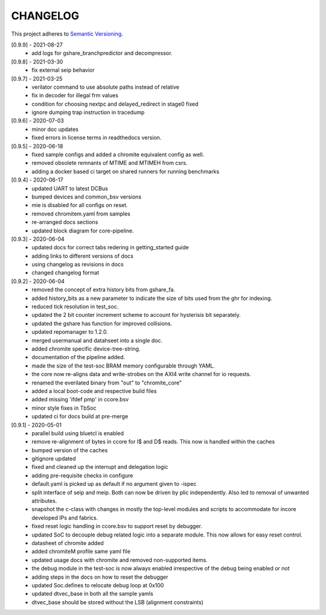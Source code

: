 CHANGELOG
=========

This project adheres to `Semantic Versioning <https://semver.org/spec/v2.0.0.html>`_.

[0.9.9] - 2021-08-27
  - add logs for gshare_branchpredictor and decompressor.

[0.9.8] - 2021-03-30
  - fix external seip behavior

[0.9.7] - 2021-03-25
  - verilator command to use absolute paths instead of relative
  - fix in decoder for illegal frm values
  - condition for choosing nextpc and delayed_redirect in stage0 fixed
  - ignore dumping trap instruction in tracedump

[0.9.6] - 2020-07-03
  - minor doc updates
  - fixed errors in license terms in readthedocs version.

[0.9.5] - 2020-06-18
  - fixed sample configs and added a chromite equivalent config as well.
  - removed obsolete remnants of MTIME and MTIMEH from csrs.
  - adding a docker based ci target on shared runners for running benchmarks

[0.9.4] - 2020-06-17
  - updated UART to latest DCBus
  - bumped devices and common_bsv versions
  - mie is disabled for all configs on reset.
  - removed chromitem.yaml from samples
  - re-arranged docs sections
  - updated block diagram for core-pipeline.

[0.9.3] - 2020-06-04
  - updated docs for correct tabs redering in getting_started guide
  - adding links to different versions of docs
  - using changelog as revisions in docs
  - changed changelog format

[0.9.2] - 2020-06-04
  - removed the concept of extra history bits from gshare_fa.
  - added history_bits as a new parameter to indicate the size of bits used from the ghr for indexing.
  - reduced tick resolution in test_soc.
  - updated the 2 bit counter increment scheme to account for hysterisis bit separately.
  - updated the gshare has function for improved collisions.
  - updated repomanager to 1.2.0.
  - merged usermanual and datahseet into a single doc.
  - added chromite specific device-tree-string.
  - documentation of the pipeline added.
  - made the size of the test-soc BRAM memory configurable through YAML.
  - the core now re-aligns data and write-strobes on the AXI4 write channel for io requests.
  - renamed the everilated binary from "out" to "chromite_core"
  - added a local boot-code and respective build files
  - added missing 'ifdef pmp' in ccore.bsv
  - minor style fixes in TbSoc
  - updated ci for docs build at pre-merge
 


[0.9.1] - 2020-05-01
  - parallel build using bluetcl is enabled
  - remove re-alignment of bytes in ccore for I$ and D$ reads. This now is handled within the caches
  - bumped version of the caches
  - gitignore updated
  - fixed and cleaned up the interrupt and delegation logic
  - adding pre-requisite checks in configure
  - default.yaml is picked up as default if no argument given to -ispec
  - split interface of seip and meip. Both can now be driven by plic independently. Also led to removal of unwanted attributes.
  - snapshot the c-class with changes in mostly the top-level modules and scripts to accommodate for
    incore developed IPs and fabrics.
  - fixed reset logic handling in ccore.bsv to support reset by debugger.
  - updated SoC to decouple debug related logic into a separate module. This now allows for easy reset
    control.
  - datasheet of chromite added
  - added chromiteM profile same yaml file
  - updated usage docs with chromite and removed non-supported items.
  - the debug module in the test-soc is now always enabled irrespective of the debug being enabled or
    not
  - adding steps in the docs on how to reset the debugger
  - updated Soc.defines to relocate debug loop at 0x100
  - updated dtvec_base in both all the sample yamls
  - dtvec_base should be stored without the LSB (alignment constraints)

